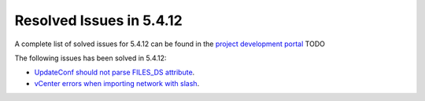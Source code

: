 .. _resolved_issues_5412:

Resolved Issues in 5.4.12
--------------------------------------------------------------------------------

A complete list of solved issues for 5.4.12 can be found in the `project development portal <https://github.com/OpenNebula/one/milestone/15?closed=1>`__ TODO

The following issues has been solved in 5.4.12:

- `UpdateConf should not parse FILES_DS attribute <https://github.com/OpenNebula/one/issues/1952>`__.
- `vCenter errors when importing network with slash <https://github.com/OpenNebula/one/issues/2025>`__.
